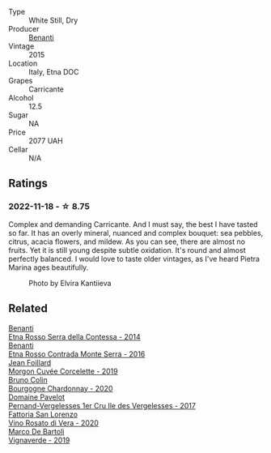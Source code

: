 #+attr_html: :class wine-main-image
[[file:/images/3d/42539f-0795-4537-b849-dc36deb102d3/2022-11-19-12-38-15-84302EAE-5E49-4CE6-9081-78117479C17C@512.webp]]

- Type :: White Still, Dry
- Producer :: [[barberry:/producers/67b9a0dc-6746-4fba-9e0d-2eaa92eaa0cb][Benanti]]
- Vintage :: 2015
- Location :: Italy, Etna DOC
- Grapes :: Carricante
- Alcohol :: 12.5
- Sugar :: NA
- Price :: 2077 UAH
- Cellar :: N/A

** Ratings

*** 2022-11-18 - ☆ 8.75

Complex and demanding Carricante. And I must say, the best I have tasted so far. It has an overly mineral, nuanced and complex bouquet: sea pebbles, citrus, acacia flowers, and mildew. As you can see, there are almost no fruits. Yet it is still young despite subtle oxidation. It's round and almost perfectly balanced. I would love to taste older vintages, as I've heard Pietra Marina ages beautifully.

#+caption: Photo by Elvira Kantiieva
#+attr_html: :class img-half
[[file:/images/3d/42539f-0795-4537-b849-dc36deb102d3/2022-11-19-12-46-15-BB8D00A1-D09F-47E5-8E03-A96EAAB30107.webp]]

** Related

#+begin_export html
<div class="flex-container">
  <a class="flex-item flex-item-left" href="/wines/538e07c5-fd47-4b90-88e8-d6914f2bc23c.html">
    <img class="flex-bottle" src="/images/53/8e07c5-fd47-4b90-88e8-d6914f2bc23c/2021-10-26-09-59-46-596E5B92-1C92-447E-965B-8772150EAC2F-1-105-c@512.webp"></img>
    <section class="h">Benanti</section>
    <section class="h text-bolder">Etna Rosso Serra della Contessa - 2014</section>
  </a>

  <a class="flex-item flex-item-right" href="/wines/b8803c15-f4ac-4fe4-9b7d-0c1c02cedc84.html">
    <img class="flex-bottle" src="/images/b8/803c15-f4ac-4fe4-9b7d-0c1c02cedc84/2022-11-18-09-10-28-5196AD5E-44CB-4686-8063-A7EF3C163558-1-105-c@512.webp"></img>
    <section class="h">Benanti</section>
    <section class="h text-bolder">Etna Rosso Contrada Monte Serra - 2016</section>
  </a>

  <a class="flex-item flex-item-left" href="/wines/0fc1ad68-f002-4840-8fa8-d80c0e7f6b61.html">
    <img class="flex-bottle" src="/images/0f/c1ad68-f002-4840-8fa8-d80c0e7f6b61/2023-07-22-18-04-07-IMG-8590@512.webp"></img>
    <section class="h">Jean Foillard</section>
    <section class="h text-bolder">Morgon Cuvée Corcelette - 2019</section>
  </a>

  <a class="flex-item flex-item-right" href="/wines/10fd74be-84d3-4393-838a-7577bb6bb046.html">
    <img class="flex-bottle" src="/images/10/fd74be-84d3-4393-838a-7577bb6bb046/2022-11-19-11-01-10-2A8DF956-F9EE-4370-BC8F-698F6B8FA158-1-105-c@512.webp"></img>
    <section class="h">Bruno Colin</section>
    <section class="h text-bolder">Bourgogne Chardonnay - 2020</section>
  </a>

  <a class="flex-item flex-item-left" href="/wines/895aeb9d-207a-43a3-9d0b-d0480cad8ea0.html">
    <img class="flex-bottle" src="/images/89/5aeb9d-207a-43a3-9d0b-d0480cad8ea0/2022-11-19-11-05-28-277B286C-BF48-4528-B6FD-0B2707E1FC43-1-105-c@512.webp"></img>
    <section class="h">Domaine Pavelot</section>
    <section class="h text-bolder">Pernand-Vergelesses 1er Cru Ile des Vergelesses - 2017</section>
  </a>

  <a class="flex-item flex-item-right" href="/wines/c490b3ec-5108-48d6-94ca-87d40ed55c3a.html">
    <img class="flex-bottle" src="/images/c4/90b3ec-5108-48d6-94ca-87d40ed55c3a/2023-03-09-11-43-08-IMG-5425@512.webp"></img>
    <section class="h">Fattoria San Lorenzo</section>
    <section class="h text-bolder">Vino Rosato di Vera - 2020</section>
  </a>

  <a class="flex-item flex-item-left" href="/wines/e68f721c-e0b7-44e4-80f4-5f6eda3b6645.html">
    <img class="flex-bottle" src="/images/e6/8f721c-e0b7-44e4-80f4-5f6eda3b6645/2022-08-27-12-30-22-3E439858-1712-40D5-9430-23618DD27094-1-105-c@512.webp"></img>
    <section class="h">Marco De Bartoli</section>
    <section class="h text-bolder">Vignaverde - 2019</section>
  </a>

</div>
#+end_export
